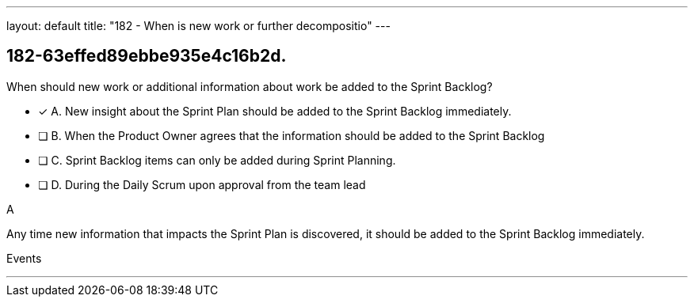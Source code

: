 ---
layout: default 
title: "182 - When is new work or further decompositio"
---


[#question]
== 182-63effed89ebbe935e4c16b2d.

****

[#query]
--
When should new work or additional information about work be added to the Sprint Backlog?
--

[#list]
--
* [*] A. New insight about the Sprint Plan should be added to the Sprint Backlog immediately.
* [ ] B. When the Product Owner agrees that the information should be added to the Sprint Backlog
* [ ] C. Sprint Backlog items can only be added during Sprint Planning.
* [ ] D. During the Daily Scrum upon approval from the team lead

--
****

[#answer]
A

[#explanation]
--
Any time new information that impacts the Sprint Plan is discovered, it should be added to the Sprint Backlog immediately.
--

[#ka]
Events

'''

